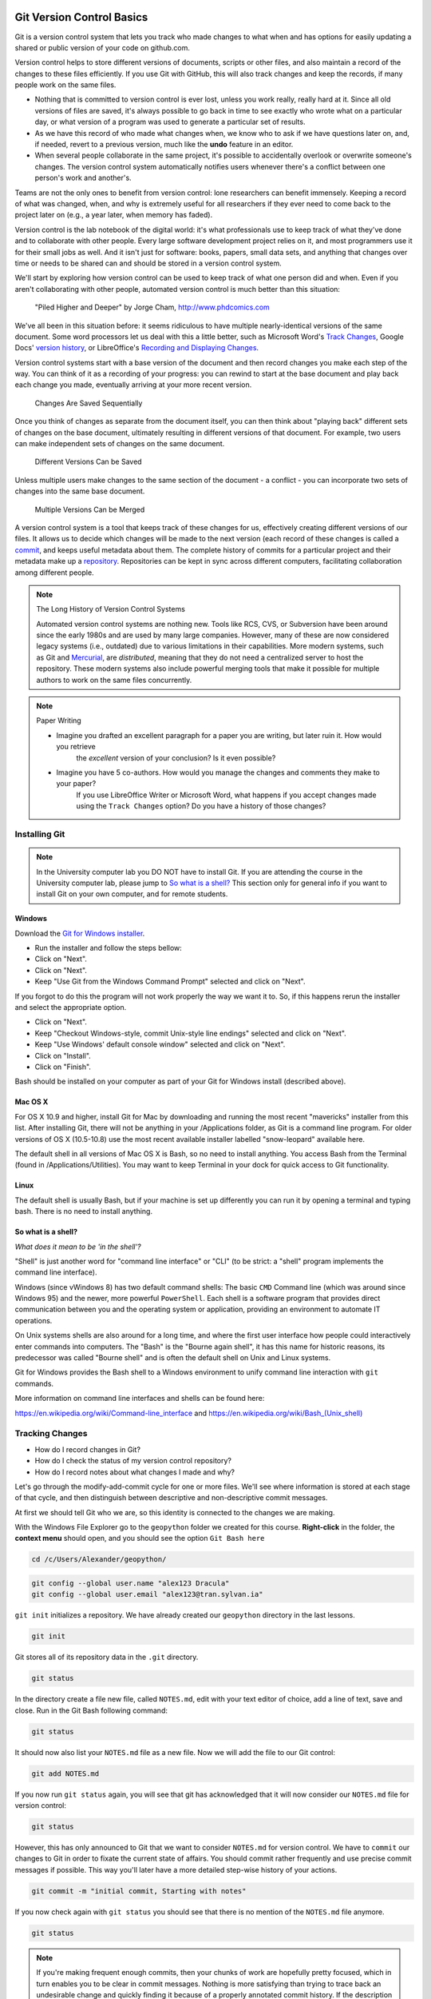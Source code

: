 Git Version Control Basics
==========================

Git is a version control system that lets you track who made changes to what when and has options for easily updating
a shared or public version of your code on github.com.

Version control helps to store different versions of documents, scripts or other files,
and also maintain a record of the changes to these files efficiently. If you use Git with GitHub,
this will also track changes and keep the records, if many people work on the same files.

- Nothing that is committed to version control is ever lost, unless you work really, really hard at it. Since all old versions of files are saved, it's always possible to go back in time to see exactly who wrote what on a particular day, or what version of a program was used to generate a particular set of results.

- As we have this record of who made what changes when, we know who to ask if we have questions later on, and, if needed, revert to a previous version, much like the **undo** feature in an editor.

- When several people collaborate in the same project, it's possible to accidentally overlook or overwrite someone's changes. The version control system automatically notifies users whenever there's a conflict between one person's work and another's.

Teams are not the only ones to benefit from version control: lone researchers can benefit immensely.
Keeping a record of what was changed, when, and why is extremely useful for all researchers if they ever need to come back to the project later on (e.g., a year later, when memory has faded).

Version control is the lab notebook of the digital world: it's what professionals use to keep track of what they've done and to collaborate with other people. Every large software development project relies on it, and most programmers use it for their small jobs as well.
And it isn't just for software: books, papers, small data sets, and anything that changes over time or needs to be shared can and should be stored in a version control system.

We'll start by exploring how version control can be used
to keep track of what one person did and when.
Even if you aren't collaborating with other people,
automated version control is much better than this situation:

.. figure:: img/phd101212s.png

    "Piled Higher and Deeper" by Jorge Cham, `http://www.phdcomics.com <http://www.phdcomics.com/comics/archive_print.php?comicid=1531>`_


We've all been in this situation before: it seems ridiculous to have
multiple nearly-identical versions of the same document. Some word
processors let us deal with this a little better, such as Microsoft
Word's `Track Changes <https://support.office.com/en-us/article/Track-changes-in-Word-197ba630-0f5f-4a8e-9a77-3712475e806a>`_, Google Docs' `version
history <https://support.google.com/docs/answer/190843?hl=en>`_, or LibreOffice's `Recording and Displaying Changes <https://help.libreoffice.org/Common/Recording_and_Displaying_Changes>`_.

Version control systems start with a base version of the document and
then record changes you make each step of the way. You can
think of it as a recording of your progress: you can rewind to start at the base
document and play back each change you made, eventually arriving at your
more recent version.

.. figure:: img/play-changes.svg

    Changes Are Saved Sequentially

Once you think of changes as separate from the document itself, you
can then think about "playing back" different sets of changes on the base document, ultimately
resulting in different versions of that document. For example, two users can make independent
sets of changes on the same document. 

.. figure:: img/versions.svg

    Different Versions Can be Saved

Unless multiple users make changes to the same section of the document - a conflict - you can incorporate two sets of changes into the same base document.

.. figure:: img/merge.svg

    Multiple Versions Can be Merged

A version control system is a tool that keeps track of these changes for us,
effectively creating different versions of our files. It allows us to
decide which changes will be made to the next version (each record of these changes is called a
`commit <#reference_commit>`_, and keeps useful metadata about them. The
complete history of commits for a particular project and their metadata make up
a `repository <#reference_repository>`_. Repositories can be kept in sync
across different computers, facilitating collaboration among different people.

.. note:: The Long History of Version Control Systems

    Automated version control systems are nothing new.
    Tools like RCS, CVS, or Subversion have been around since the early 1980s and are used by many large companies.
    However, many of these are now considered legacy systems (i.e., outdated) due to various limitations in their capabilities.
    More modern systems, such as Git and `Mercurial <https://swcarpentry.github.io/hg-novice/>`_,
    are *distributed*, meaning that they do not need a centralized server to host the repository.
    These modern systems also include powerful merging tools that make it possible for multiple authors to work on
    the same files concurrently.


.. note:: Paper Writing

    * Imagine you drafted an excellent paragraph for a paper you are writing, but later ruin it. How would you retrieve
        the *excellent* version of your conclusion? Is it even possible?
    * Imagine you have 5 co-authors. How would you manage the changes and comments they make to your paper?
        If you use LibreOffice Writer or Microsoft Word, what happens if you accept changes made using the
        ``Track Changes`` option? Do you have a history of those changes?


Installing Git
--------------

.. note::

    In the University computer lab you DO NOT have to install Git.
    If you are attending the course in the University computer lab, please jump to `So what is a shell? <Introduction-GIT.html#so-what-is-a-shell>`_
    This section only for general info if you want to install Git on your own computer, and for remote students.

Windows
~~~~~~~

Download the `Git for Windows installer <https://gitforwindows.org/>`_.

- Run the installer and follow the steps bellow:
- Click on "Next".
- Click on "Next".
- Keep "Use Git from the Windows Command Prompt" selected and click on "Next".

If you forgot to do this the program will not work properly the way we want it to.
So, if this happens rerun the installer and select the appropriate option.

- Click on "Next".
- Keep "Checkout Windows-style, commit Unix-style line endings" selected and click on "Next".
- Keep "Use Windows' default console window" selected and click on "Next".
- Click on "Install".
- Click on "Finish".

Bash should be installed on your computer as part of your Git for Windows install (described above).

Mac OS X
~~~~~~~~

For OS X 10.9 and higher, install Git for Mac by downloading and running the most recent "mavericks" installer from this list.
After installing Git, there will not be anything in your /Applications folder, as Git is a command line program.
For older versions of OS X (10.5-10.8) use the most recent available installer labelled "snow-leopard" available here.

The default shell in all versions of Mac OS X is Bash, so no need to install anything.
You access Bash from the Terminal (found in /Applications/Utilities).
You may want to keep Terminal in your dock for quick access to Git functionality.

Linux
~~~~~

The default shell is usually Bash, but if your machine is set up differently you can run it by opening a terminal
and typing bash. There is no need to install anything.


So what is a shell?
~~~~~~~~~~~~~~~~~~~

*What does it mean to be 'in the shell'?*

"Shell" is just another word for "command line interface" or "CLI" (to be strict: a "shell" program implements the command line interface).

Windows (since vWindows 8) has two default command shells: The basic ``CMD`` Command line (which was around since Windows 95) and the newer, more powerful ``PowerShell``.
Each shell is a software program that provides direct communication between you and the operating system or application, providing an environment to automate IT operations.

On Unix systems shells are also around for a long time, and where the first user interface how people could interactively enter commands into computers.
The "Bash" is the "Bourne again shell", it has this name for historic reasons, its predecessor was called "Bourne shell" and is often the default shell on Unix and Linux systems.

Git for Windows provides the Bash shell to a Windows environment to unify command line interaction with ``git`` commands.

More information on command line interfaces and shells can be found here:

`<https://en.wikipedia.org/wiki/Command-line_interface>`_ and `<https://en.wikipedia.org/wiki/Bash_(Unix_shell)>`_


Tracking Changes
----------------

- How do I record changes in Git?
- How do I check the status of my version control repository?
- How do I record notes about what changes I made and why?


Let's go through the modify-add-commit cycle for one or more files. We'll see where information is stored at each stage of that cycle, and then distinguish between descriptive and non-descriptive commit messages.

At first we should tell Git who we are, so this identity is connected to the changes we are making.

With the Windows File Explorer go to the ``geopython`` folder we created for this course. **Right-click** in the folder, the **context menu** should open, and you should see the option ``Git Bash here``

.. code::

    cd /c/Users/Alexander/geopython/

.. code::

    git config --global user.name "alex123 Dracula"
    git config --global user.email "alex123@tran.sylvan.ia"

``git init`` initializes a repository. We have already created our ``geopython`` directory in the last lessons.

.. code::

    git init

Git stores all of its repository data in the ``.git`` directory.

.. code::

    git status


In the directory create a file new file, called ``NOTES.md``, edit with your text editor of choice, add a line of text, save and close.
Run in the Git Bash following command:

.. code::

    git status


It should now also list your ``NOTES.md`` file as a new file. Now we will add the file to our Git control:

.. code::

    git add NOTES.md

If you now run ``git status`` again, you will see that git has acknowledged that it will now consider our ``NOTES.md`` file for version control:

.. code::

    git status


However, this has only announced to Git that we want to consider ``NOTES.md`` for version control. We have to ``commit`` our changes to Git in order to fixate the current state of affairs. You should commit rather frequently and use precise commit messages if possible.
This way you'll later have a more detailed step-wise history of your actions.

.. code::

    git commit -m "initial commit, Starting with notes"


If you now check again with ``git status`` you should see that there is no mention of the ``NOTES.md`` file anymore.

.. code::

    git status


.. note::

    If you're making frequent enough commits, then your chunks of work are hopefully pretty focused, which in turn enables you to be clear in commit messages.
    Nothing is more satisfying than trying to trace back an undesirable change and quickly finding it because of a properly annotated commit history.
    If the description of what you did goes like: "Implemented 3 new features, added dropout, built a cross validation component, and refactored the training logic", then you're not making frequent enough commits.


.. admonition:: Task Git GUI

    With the Windows File Explorer go to the ``geopython`` folder we created for this course. **Right-click** in the folder, the **context menu** should open, and you should see the option ``Git GUI here``. Click ``Git GUI here``, and the Git Gui program window should open.
    Examine the options and information provided!


Online Git Servers
~~~~~~~~~~~~~~~~~~

Version control really comes into its own when we begin to collaborate with
other people.  We already have most of the machinery we need to do this; the
only thing missing is to copy changes from one repository to another.

Systems like Git allow us to move work between any two repositories.  In
practice, though, it's easiest to use one copy as a central hub, and to keep it
on the web rather than on someone's laptop.  Most programmers use hosting
services like [GitHub](https://github.com), [BitBucket](https://bitbucket.org) or
[GitLab](https://gitlab.com/) to hold those master copies; we'll explore the pros
and cons of this in the final section of this lesson.

The most popular Git server online for free and public use is `GitHub (github.com) <httpS://github.com>`_.

Basic GitHub accounts are free. We encourage you to create a GitHub account if you don't have one already,
because it is one way for you to openly display your (reproducable) work and one of the most practical,
widely used and supported, and open collaboration platforms.

For completeness' sake we would also like to honourably mention GitLab at the University of Tartu,
which also free for students and staff with University of Tartu login credentials (your UT account).

`UT GitLab <https://gitlab.ut.ee>`_

.. note::
    
    For University of Tartu Gitlab login please select login / account option **Shibboleth** in order to use your UT account. You might have to set the password for the GitLab server,
    in order to use the **https** Git remote link for your local Git repository (e.g. use your UT password also for the HTTPS tunnel).


Let's start by sharing the changes we've made to our current project with the
world.  Log in to GitHub, then click on the icon in the top right corner to
create a new repository called `geopython`:

.. figure:: img/github-create-repo-01.png

    Creating a Repository on GitHub (Step 1)


Name your repository "geopython" and then click "Create Repository":

.. figure:: img/github-create-repo-02.png

    Creating a Repository on GitHub (Step 2)


As soon as the repository is created, GitHub displays a page with a URL and some
information on how to configure your local repository:

.. figure:: img/github-create-repo-03.png

    Creating a Repository on GitHub (Step 3)


This effectively does the following on GitHub's servers:

.. code::

    mkdir geopython
    cd geopython
    git init


If you remember back to the earlier where we added and
commited our earlier work on `NOTES.md`, we had a diagram of the local repository
which looked like this:

.. figure:: img/git-staging-area.svg

    The Local Repository with Git Staging Area


Now that we have two repositories, we need a diagram like this:

.. figure:: img/git-freshly-made-github-repo.svg

    Freshly-Made GitHub Repository


Note that our local repository still contains our earlier work on `NOTES.md`, but the
remote repository on GitHub appears empty as it doesn't contain any files yet.

The next step is to connect the two repositories.  We do this by making the
GitHub repository a `remote <#remote>`_ for the local repository.
The home page of the repository on GitHub includes the string we need to
identify it:

.. figure:: img/github-find-repo-string.png

    Where to Find Repository URL on GitHub


Click on the 'HTTPS' link to change the `protocol <#protocol>`_ from
SSH to HTTPS.


HTTPS vs. SSH
~~~~~~~~~~~~~

We use HTTPS here because it does not require additional configuration.  If you want to try setting up SSH access by yourself later, which is a bit more secure, by
following one of the great tutorials from
`GitHub <https://help.github.com/articles/generating-ssh-keys>`_,
`Atlassian/BitBucket <https://confluence.atlassian.com/display/BITBUCKET/Set+up+SSH+for+Git>`_
and `GitLab <https://about.gitlab.com/2014/03/04/add-ssh-key-screencast/>`_
(this one has a screencast).

.. figure:: img/github-change-repo-string.png

    Changing the Repository URL on GitHub


Copy that URL from the browser, go into the local `geopython` repository, and run
this command:

.. code::

    git remote add origin https://github.com/alex123/geopython.git


Make sure to use the URL for your repository rather than alex123's: the only
difference should be your username instead of `alex123`.

We can check that the command has worked by running `git remote -v`:

.. code::

    git remote -v

    # should show similar output
    origin   https://github.com/alex123/geopython.git (push)
    origin   https://github.com/alex123/geopython.git (fetch)


The name `origin` is a local nickname for your remote repository. We could use
something else if we wanted to, but `origin` is by far the most common choice.

Once the nickname `origin` is set up, this command will push the changes from
our local repository to the repository on GitHub:

.. code::

    git push origin master

    # should show similar output

    Counting objects: 9, done.
    Delta compression using up to 4 threads.
    Compressing objects: 100% (6/6), done.
    Writing objects: 100% (9/9), 821 bytes, done.
    Total 9 (delta 2), reused 0 (delta 0)
    To https://github.com/alex123/geopython
     * [new branch]      master -master
    Branch master set up to track remote branch master from origin.


Proxy
~~~~~

If the network you are connected to uses a proxy, there is a chance that your
last command failed with "Could not resolve hostname" as the error message. To
solve this issue, you need to tell Git about the proxy:

.. code::

    git config --global http.proxy http://user:password@proxy.url
    git config --global https.proxy http://user:password@proxy.url


When you connect to another network that doesn't use a proxy, you will need to
tell Git to disable the proxy using:

.. code::

    git config --global --unset http.proxy
    git config --global --unset https.proxy



Our local and remote repositories are now in this state:


.. figure:: img/github-repo-after-first-push.svg

    GitHub Repository After First Push


.. admonition:: The '-u' Flag

    You may see a ``-u`` option used with ``git push`` in some documentation.  This
    option is synonymous with the ``--set-upstream-to`` option for the ``git branch``
    command, and is used to associate the current branch with a remote branch so
    that the ``git pull`` command can be used without any arguments. To do this,
    simply use ``git push -u origin master`` once the remote has been set up.

We can pull changes from the remote repository to the local one as well:

.. code::

    git pull origin master

    # should show output
    From https://github.com/alex123/geopython
    * branch            master     -FETCH_HEAD
    Already up-to-date.


Pulling has no effect in this case because the two repositories are already
synchronized.  If someone else had pushed some changes to the repository on
GitHub, though, this command would download them to our local repository.


Push vs. Commit
~~~~~~~~~~~~~~~

We have just introduced the "git push" command.
How is "git push" different from "git commit"?

When we push changes, we're interacting with a remote repository to update it with the changes we've made locally (often this corresponds to sharing the changes we've made with others). Commit only updates your local repository.


**Unrelated histories conflict?**

In this section we learned about creating a remote repository on GitHub, but when you initialized your
GitHub repo, you didn't add a README.md or a license file. If you had, what do you think would have happened when
you tried to link your local and remote repositories?

In this case, we'd see a merge conflict due to unrelated histories. When Github creates a README.md file, it performs a commit in the remote repository.
When you try to pull the remote repository to your local repository, Git detects that they have histories that do not share a common origin and refuses to merge.

.. code::

    git pull origin master

    # should show similar output

    From https://github.com/alex123/geopython
     * branch            master     -FETCH_HEAD
     * [new branch]      master     -origin/master
    fatal: refusing to merge unrelated histories


You can force git to merge the two repositories with the option ``--allow-unrelated-histories``. Be careful when you use this option and carefully examine the contents of local and remote repositories before merging.

.. code::

    git pull --allow-unrelated-histories origin master

    # should show similar output

    From https://github.com/alex123/geopython
     * branch            master     -FETCH_HEAD
    Merge made by the 'recursive' strategy.
     README.md | 1 +
     1 file changed, 1 insertion(+)
     create mode 100644 README.md



Ignoring things
---------------

What if we have files that we do not want Git to track for us,
like backup files created by our editor
or intermediate files created during data analysis?

Let's create a dummy file in our ``geopython`` directory, call it ``temp.out``, edit with a text editor, add a line of text, save and close:

Run in the Git Bash following command:

.. code::

    git status


It should now also list your ``temp.out`` file as a new file. But we **don't** want to add the file to our Git control!
Putting these files under version control would be a waste of disk space.
What's worse,
having them all listed could distract us from changes that actually matter,
so let's tell Git to ignore them.

We do this by creating a file in the root directory of our project (in our ``geopython`` directory) called ``.gitignore``.
Open the ``.gitignore`` file with a text editor and add ``temp.out`` directly as the first line, save and close.

These patterns tell Git to ignore any file whose name is ``temp.out``.
(If any of these files were already being tracked,
Git would continue to track them.)

Once we have created this file,
the output of ``git status`` is much cleaner:

.. code::

    git status

    # should now list .gitignore as a new file, but not show temp.out
    On branch master
    Untracked files:
      (use "git add <file>..." to include in what will be committed)
    
        .gitignore
    nothing added to commit but untracked files present (use "git add" to track)


You might think we might not want or need to track it,
but everyone we're sharing our repository with will probably want to ignore
the same things that we're ignoring. Also, when you work with your repository on a different computer, you don't want to create this file by hand again!

Let's add and commit ``.gitignore``:

.. code::

    git add .gitignore
    git commit -m "Ignore data files and the results folder."
    git status


You can also add complete folders or *Wildcard* patterns for files, with entries like so in your ``.gitignore`` file:

.. code::

    # this is a valid comment in a .gitignore file
    
    # this is our temp.out ignore
    temp.out

    # this is ignoring the "generated" folder under/inside the "L1" folder
    L1/generated/

    # this is ignoring all *.tmp files
    *.tmp


.. admonition:: Task

    Sort your ``geopython`` folder files and data into lectures sub folders (L0, L1, L2 ..) if you haven't done already.
    Then add your files to git. You can ``git add L1`` to add the whole "L1" directory. No need to add all single files always.
    Then ``git push orign master`` to push your important version-controlled changes from your local repository to the online Git server repository.
    Check in the browser if all files arrived as expected. You can from now on "save" your work progress in GitHub and continue from another computer if necessary/desired.



Credits
-------

The Git lessons are based on materials from The Carpentries - Software Carpentry Foundation:

http://swcarpentry.github.io/git-novice/

Copyright © 2018–2018 The Carpentries

Copyright © 2016–2018 Software Carpentry Foundation

All Software Carpentry and Data Carpentry instructional material is made available under the Creative Commons Attribution license.
The following is a human-readable summary of (and not a substitute for) the full legal text of the `CC BY 4.0 license <https://creativecommons.org/licenses/by/4.0/legalcode>`_.


Working with an IDE (Spyder)
============================

*Different ways to program in Python:*

- on the command line by running "python"
- on the command line by running "ipython" (has more features than plain Python)
- via Jupyter in the browser (formerly IPython notebook -> recognize the origin?)
- with a so called **Integrated Development Environment** (IDE)

All of these use the same Python language underneath, they just give you different ways to interact with Python.
Each way has advantages and disadvantages, depending on what you want to do.

Programming on the console is practical for quickly testing/prototyping of a function or a short computation.

With Jupyter notebooks it is easy to share workflows, because they can contain actual Python code, longer explanations with nicely formatted tables and figures in separate Markdown cells, and also the computed results.

With an IDE you get a *super-charged* editor that helps you with writing more sophisticated code, manage a Python coding project, analyse functions and modules and helps you with auto-completing / typing-suggestion for function calls and Python code in general. Consider the following:

*Modules in Python:*

You are aware that you can add functions to your Python program from exisitng packages (aka libraries, aka modules):

To use a module in Python, e.g., the math module, you import it: ``import math``
You can then use a math function as follows: ``y = math.exp(x)``
Modules are an elegant way of separating functionality, to avoid clashes where two functions have the same name but do different things.

The IDE "knows" about modules and will help you importing the right one, telling you what's inside such a modules and then provides suggestions while you type, based on the modules you have imported.

*Data types in Python*

Python knows basic data types (such as integers or floating point numbers)
Basic data types can be combined in lists, e.g., lst = [1, 2.3, "hi there"]
Lists can also be nested: nested_list = [1, [2, 3]]
List elements can be retrieved by using indices: lst[1] returns the second element (indexing starts at 0 for the first element)

Dictionaries are indexed lists: mydict = {"a" : 1984, "b": 1995}
You can now use the index "b" to return the second element: mydict["b"]

The IDE knows these structures and will help you type those correctly. It wlll also often be able to show you if you missed brackets or quotes.

*Functions and scope*

Functions are a way of bundling up some task that should be repeated many times, e.g., divide a number by 2:

.. code::

    def dividebytwo(number):
        return number/2

The indentation is important: every line after the line that starts with "def" and that is indented belongs to the function.
The function has a different "scope" than the surrounding program: variables that are defined inside the function only exist there, not outside the function.

The IDE will advise you regarding indentation and also "knows" which functions are available.

*Installing Spyder IDE into our environment*

https://docs.spyder-ide.org/

Open ``Anaconda Prompt`` from the the Windows Start Menu, the command line window should be like so:

.. code::

    (base) C:\Users\Alexander>

    or

    (C:\dev\conda3) C:\Users\Alexander>


In order to show all environments that have already been created you can ask conda to list these:

.. code::

    (C:\dev\conda3)  conda env list

Now we want to activate that environment and start working with it:

.. code::

    (C:\dev\conda3)  activate geopython-environment


On the command line type command ``conda install spyder`` in order to install the light-weight scientific Python IDE Spyder with the conda tool into your environment.

.. code::

    (geopython-environment) C:\Users\Alexander> conda install spyder


On the command line type command ``conda install spyder`` in order to install the light-weight scientific Python IDE Spyder with the conda tool into your environment.

.. code::

    (geopython-environment) C:\Users\Alexander> conda install spyder


If the install ended correctly you can start the Spyder Python IDE directly from the commandline inside of your environment. In this way, The Python interpreter and code analyser in Spyder knows already all your installed packages.

.. code::

    (geopython-environment) C:\Users\Alexander> cd geopython

    (geopython-environment) C:\Users\Alexander\geopython> spyder


You can now try programming and scripting with Spyder instead of a Jupyter notebook.

.. note::

    Spyder has a lot of features. See https://docs.spyder-ide.org/ for more details.
